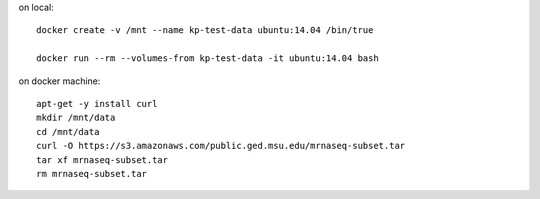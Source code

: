 on local::

   docker create -v /mnt --name kp-test-data ubuntu:14.04 /bin/true

   docker run --rm --volumes-from kp-test-data -it ubuntu:14.04 bash

on docker machine::

   apt-get -y install curl
   mkdir /mnt/data
   cd /mnt/data
   curl -O https://s3.amazonaws.com/public.ged.msu.edu/mrnaseq-subset.tar
   tar xf mrnaseq-subset.tar
   rm mrnaseq-subset.tar

